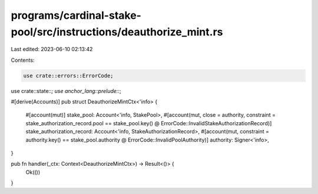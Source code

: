 programs/cardinal-stake-pool/src/instructions/deauthorize_mint.rs
=================================================================

Last edited: 2023-06-10 02:13:42

Contents:

.. code-block:: rs

    use crate::errors::ErrorCode;
use crate::state::*;
use anchor_lang::prelude::*;

#[derive(Accounts)]
pub struct DeauthorizeMintCtx<'info> {
    #[account(mut)]
    stake_pool: Account<'info, StakePool>,
    #[account(mut, close = authority, constraint = stake_authorization_record.pool == stake_pool.key() @ ErrorCode::InvalidStakeAuthorizationRecord)]
    stake_authorization_record: Account<'info, StakeAuthorizationRecord>,
    #[account(mut, constraint = authority.key() == stake_pool.authority @ ErrorCode::InvalidPoolAuthority)]
    authority: Signer<'info>,
}

pub fn handler(_ctx: Context<DeauthorizeMintCtx>) -> Result<()> {
    Ok(())
}


